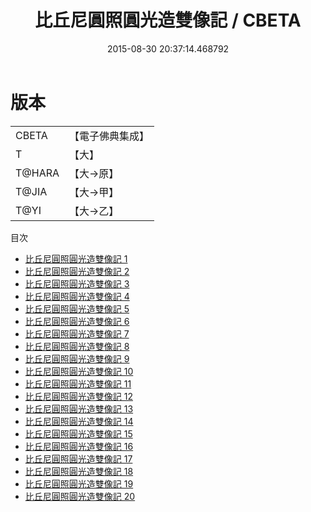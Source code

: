 #+TITLE: 比丘尼圓照圓光造雙像記 / CBETA

#+DATE: 2015-08-30 20:37:14.468792
* 版本
 |     CBETA|【電子佛典集成】|
 |         T|【大】     |
 |    T@HARA|【大→原】   |
 |     T@JIA|【大→甲】   |
 |      T@YI|【大→乙】   |
目次
 - [[file:KR6j0662_001.txt][比丘尼圓照圓光造雙像記 1]]
 - [[file:KR6j0662_002.txt][比丘尼圓照圓光造雙像記 2]]
 - [[file:KR6j0662_003.txt][比丘尼圓照圓光造雙像記 3]]
 - [[file:KR6j0662_004.txt][比丘尼圓照圓光造雙像記 4]]
 - [[file:KR6j0662_005.txt][比丘尼圓照圓光造雙像記 5]]
 - [[file:KR6j0662_006.txt][比丘尼圓照圓光造雙像記 6]]
 - [[file:KR6j0662_007.txt][比丘尼圓照圓光造雙像記 7]]
 - [[file:KR6j0662_008.txt][比丘尼圓照圓光造雙像記 8]]
 - [[file:KR6j0662_009.txt][比丘尼圓照圓光造雙像記 9]]
 - [[file:KR6j0662_010.txt][比丘尼圓照圓光造雙像記 10]]
 - [[file:KR6j0662_011.txt][比丘尼圓照圓光造雙像記 11]]
 - [[file:KR6j0662_012.txt][比丘尼圓照圓光造雙像記 12]]
 - [[file:KR6j0662_013.txt][比丘尼圓照圓光造雙像記 13]]
 - [[file:KR6j0662_014.txt][比丘尼圓照圓光造雙像記 14]]
 - [[file:KR6j0662_015.txt][比丘尼圓照圓光造雙像記 15]]
 - [[file:KR6j0662_016.txt][比丘尼圓照圓光造雙像記 16]]
 - [[file:KR6j0662_017.txt][比丘尼圓照圓光造雙像記 17]]
 - [[file:KR6j0662_018.txt][比丘尼圓照圓光造雙像記 18]]
 - [[file:KR6j0662_019.txt][比丘尼圓照圓光造雙像記 19]]
 - [[file:KR6j0662_020.txt][比丘尼圓照圓光造雙像記 20]]
